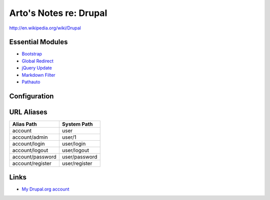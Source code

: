 Arto's Notes re: Drupal
=======================

http://en.wikipedia.org/wiki/Drupal

Essential Modules
-----------------

* `Bootstrap <http://drupal.org/project/bootstrap>`_
* `Global Redirect <http://drupal.org/project/globalredirect>`_
* `jQuery Update <http://drupal.org/project/jquery_update>`_
* `Markdown Filter <http://drupal.org/project/markdown>`_
* `Pathauto <http://drupal.org/project/pathauto>`_

Configuration
-------------

URL Aliases
-----------

================ ================
Alias Path       System Path
================ ================
account          user
account/admin    user/1
account/login    user/login
account/logout   user/logout
account/password user/password
account/register user/register
================ ================

Links
-----

* `My Drupal.org account <https://drupal.org/user/26089>`_
